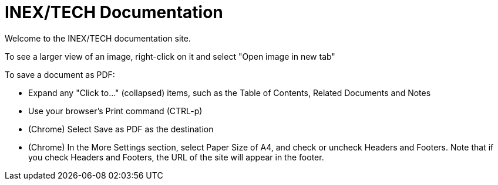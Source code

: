 = INEX/TECH Documentation

Welcome to the INEX/TECH documentation site.

To see a larger view of an image, right-click on it and select "Open image in new tab"

To save a document as PDF:

* Expand any "Click to..." (collapsed) items, such as the Table of Contents, Related Documents and Notes

* Use your browser's Print command (CTRL-p)

* (Chrome) Select Save as PDF as the destination

* (Chrome) In the More Settings section, select Paper Size of A4, and
check or uncheck Headers and Footers. Note that if you check Headers and Footers,
the URL of the site will appear in the footer.

